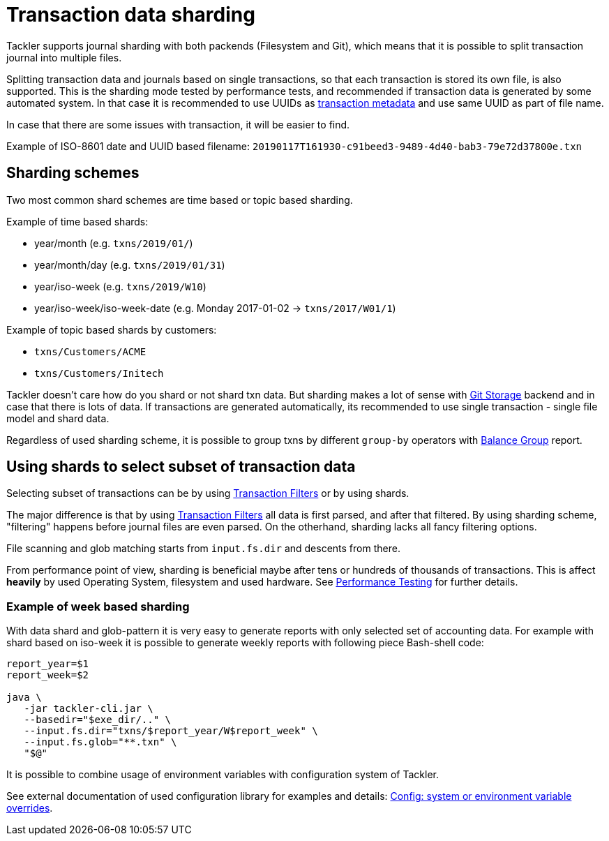 = Transaction data sharding
:page-date: 2019-03-29 00:00:00 Z
:page-last_modified_at: 2019-03-29 00:00:00 Z
:page-permalink: /docs/journal/sharding/


Tackler supports journal sharding with both packends (Filesystem and Git),
which means that it is possible to split transaction journal into multiple files.

Splitting transaction data and journals based on single transactions, so that each transaction is 
stored its own file, is also supported. This is the sharding mode tested 
by performance tests, and recommended if transaction data is generated by 
some automated system. In that case it is recommended to use UUIDs as 
xref:./format.adoc[transaction metadata] and use same UUID as part of file name. 

In case that there are some issues with transaction, it will be easier to find.

Example of ISO-8601 date and UUID based filename: `20190117T161930-c91beed3-9489-4d40-bab3-79e72d37800e.txn`



== Sharding schemes 

Two most common shard schemes are time based or topic based sharding.

Example of time based shards: 

 * year/month (e.g. `txns/2019/01/`)
 * year/month/day (e.g. `txns/2019/01/31`)
 * year/iso-week (e.g. `txns/2019/W10`)
 * year/iso-week/iso-week-date (e.g. Monday 2017-01-02 -> `txns/2017/W01/1`)


Example of topic based shards by customers:

 * `txns/Customers/ACME` 
 * `txns/Customers/Initech`


Tackler doesn't care how do you shard or not shard txn data. But sharding makes 
a lot of sense with xref:./git-storage.adoc[Git Storage] backend 
and in case that there is lots of data. If transactions are generated automatically, 
its recommended to use single transaction - single file model and shard data.

Regardless of used sharding scheme, it is possible to group txns by different
`group-by` operators with xref:../report-balance-group.adoc[Balance Group] report.



== Using shards to select subset of transaction data 

Selecting subset of transactions can be by using 
xref:../txn-filters.adoc[Transaction Filters] or by using shards.

The major difference is that by using xref:../txn-filters.adoc[Transaction Filters]
all data is first parsed, and after that filtered.  By using sharding scheme, 
"filtering" happens before journal files are even parsed. On the otherhand, 
sharding lacks all fancy filtering options.

File scanning and glob matching starts from `input.fs.dir` and descents from there.

From performance point of view, sharding is beneficial maybe after 
tens or hundreds of thousands of transactions. This is affect *heavily* by used
Operating System, filesystem and used hardware.  See 
xref:../performance.adoc[Performance Testing] for further details.


=== Example of week based sharding

With data shard and glob-pattern it is very easy to generate reports with
only selected set of accounting data.  For example with shard based on iso-week
it is possible to generate weekly reports with following piece Bash-shell code:

....
report_year=$1
report_week=$2

java \
   -jar tackler-cli.jar \
   --basedir="$exe_dir/.." \
   --input.fs.dir="txns/$report_year/W$report_week" \
   --input.fs.glob="**.txn" \
   "$@"
....


It is possible to combine usage of environment variables with configuration system of Tackler. 

See external documentation of used configuration library for examples and details:
link:https://github.com/typesafehub/config#optional-system-or-env-variable-overrides[Config: system or environment variable overrides].


